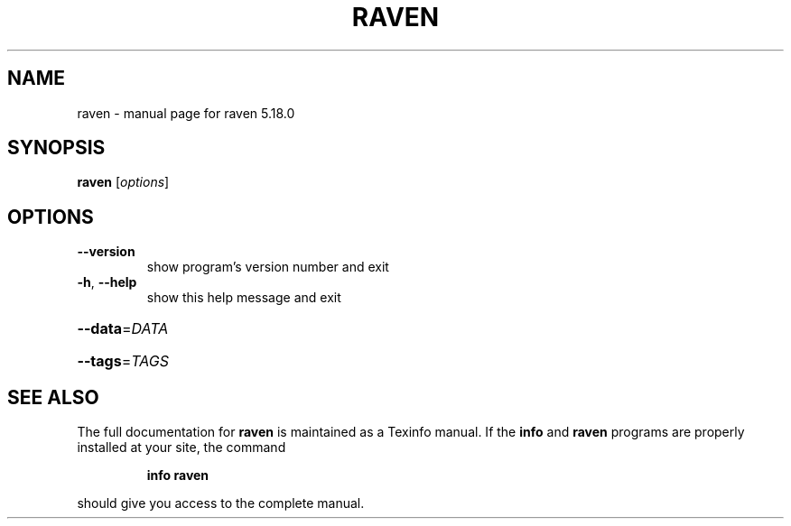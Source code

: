 .\" DO NOT MODIFY THIS FILE!  It was generated by help2man 1.46.4.
.TH RAVEN "1" "June 2016" "raven 5.18.0" "User Commands"
.SH NAME
raven \- manual page for raven 5.18.0
.SH SYNOPSIS
.B raven
[\fI\,options\/\fR]
.SH OPTIONS
.TP
\fB\-\-version\fR
show program's version number and exit
.TP
\fB\-h\fR, \fB\-\-help\fR
show this help message and exit
.HP
\fB\-\-data\fR=\fI\,DATA\/\fR
.HP
\fB\-\-tags\fR=\fI\,TAGS\/\fR
.SH "SEE ALSO"
The full documentation for
.B raven
is maintained as a Texinfo manual.  If the
.B info
and
.B raven
programs are properly installed at your site, the command
.IP
.B info raven
.PP
should give you access to the complete manual.
